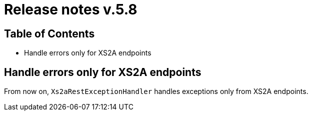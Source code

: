 = Release notes v.5.8

== Table of Contents

* Handle errors only for XS2A endpoints

== Handle errors only for XS2A endpoints

From now on, `Xs2aRestExceptionHandler` handles exceptions only from XS2A endpoints.

